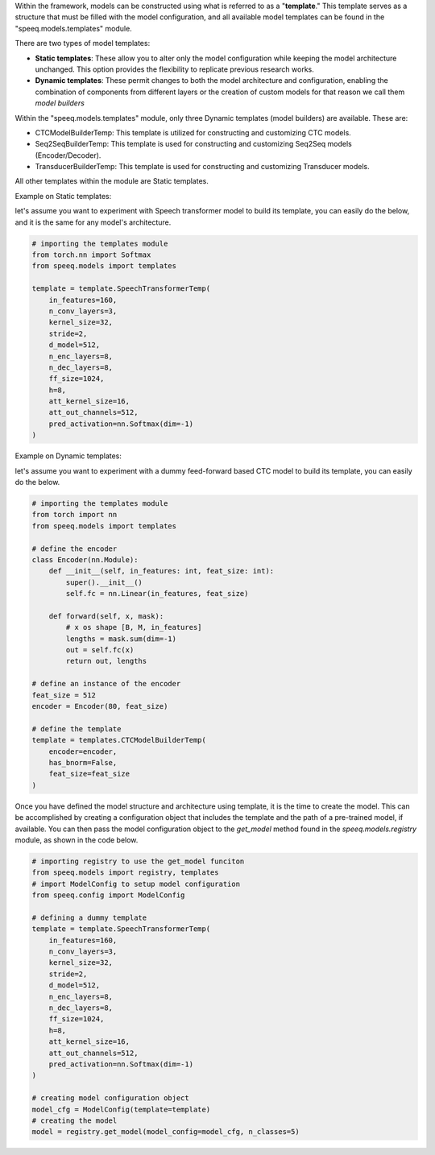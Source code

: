 Within the framework, models can be constructed using what is referred to as a
"**template**." This template serves as a structure that must be filled with
the model configuration, and all available model templates can be found in
the "speeq.models.templates" module.

There are two types of model templates:

- **Static templates**: These allow you to alter only the model configuration while keeping the model architecture unchanged. This option provides the flexibility to replicate previous research works.
- **Dynamic templates**: These permit changes to both the model architecture and configuration, enabling the combination of components from different layers or the creation of custom models for that reason we call them `model builders`


Within the "speeq.models.templates" module, only three Dynamic templates
(model builders) are available. These are:

- CTCModelBuilderTemp: This template is utilized for constructing and customizing CTC models.
- Seq2SeqBuilderTemp: This template is used for constructing and customizing Seq2Seq models (Encoder/Decoder).
- TransducerBuilderTemp: This template is used for constructing and customizing Transducer models.

All other templates within the module are Static templates.


Example on Static templates:

let's assume you want to experiment with Speech transformer model to build its
template, you can easily do the below, and it is the same for any model's architecture.

.. code-block:: python

    # importing the templates module
    from torch.nn import Softmax
    from speeq.models import templates

    template = template.SpeechTransformerTemp(
        in_features=160,
        n_conv_layers=3,
        kernel_size=32,
        stride=2,
        d_model=512,
        n_enc_layers=8,
        n_dec_layers=8,
        ff_size=1024,
        h=8,
        att_kernel_size=16,
        att_out_channels=512,
        pred_activation=nn.Softmax(dim=-1)
    )


Example on Dynamic templates:

let's assume you want to experiment with a dummy feed-forward based CTC model to build its
template, you can easily do the below.


.. code-block:: python

    # importing the templates module
    from torch import nn
    from speeq.models import templates

    # define the encoder
    class Encoder(nn.Module):
        def __init__(self, in_features: int, feat_size: int):
            super().__init__()
            self.fc = nn.Linear(in_features, feat_size)

        def forward(self, x, mask):
            # x os shape [B, M, in_features]
            lengths = mask.sum(dim=-1)
            out = self.fc(x)
            return out, lengths

    # define an instance of the encoder
    feat_size = 512
    encoder = Encoder(80, feat_size)

    # define the template
    template = templates.CTCModelBuilderTemp(
        encoder=encoder,
        has_bnorm=False,
        feat_size=feat_size
    )


Once you have defined the model structure and architecture using template, it is the time to create
the model. This can be accomplished by creating a configuration object that
includes the template and the path of a pre-trained model, if available. You can
then pass the model configuration object to the `get_model` method found in the
`speeq.models.registry` module, as shown in the code below.

.. code-block:: python

    # importing registry to use the get_model funciton
    from speeq.models import registry, templates
    # import ModelConfig to setup model configuration
    from speeq.config import ModelConfig

    # defining a dummy template
    template = template.SpeechTransformerTemp(
        in_features=160,
        n_conv_layers=3,
        kernel_size=32,
        stride=2,
        d_model=512,
        n_enc_layers=8,
        n_dec_layers=8,
        ff_size=1024,
        h=8,
        att_kernel_size=16,
        att_out_channels=512,
        pred_activation=nn.Softmax(dim=-1)
    )

    # creating model configuration object
    model_cfg = ModelConfig(template=template)
    # creating the model
    model = registry.get_model(model_config=model_cfg, n_classes=5)
